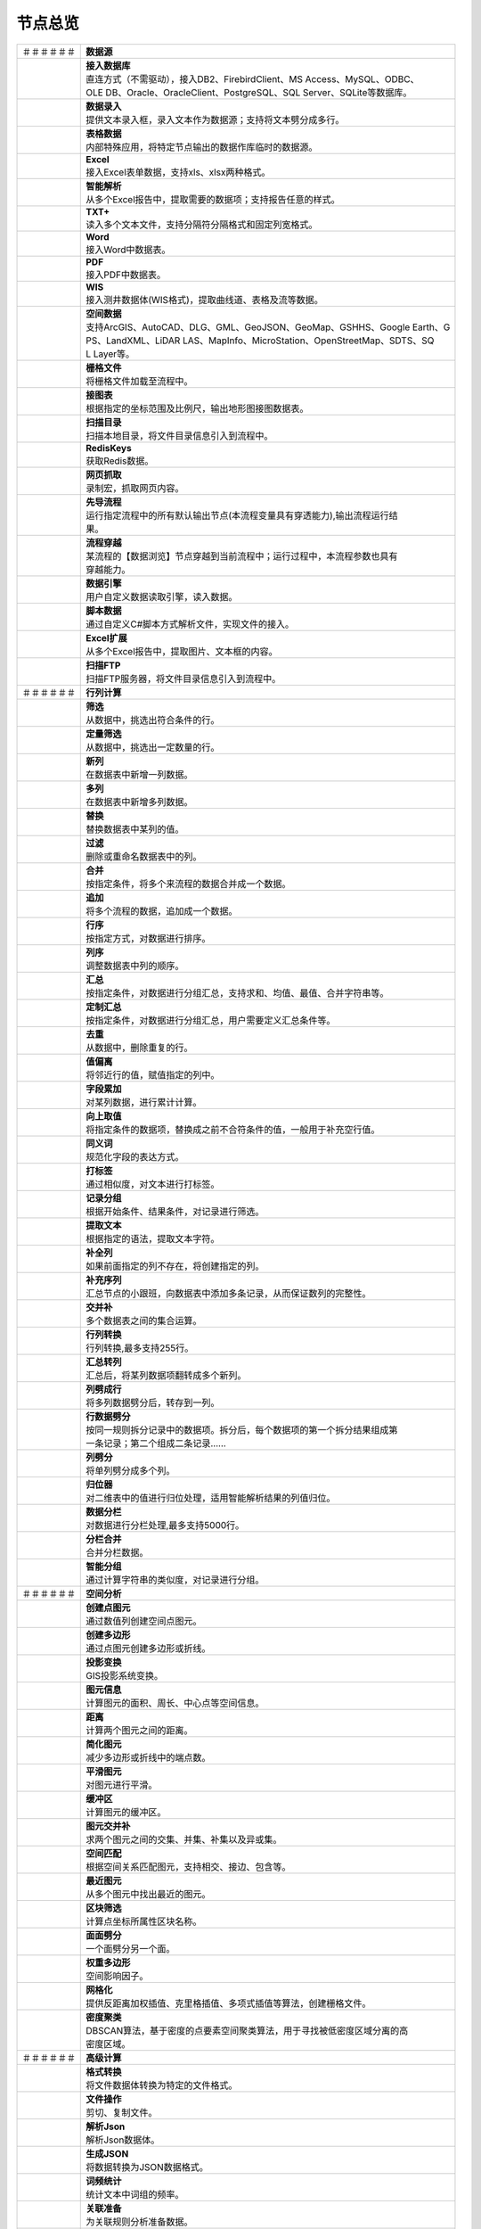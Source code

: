 .. _index:

节点总览
======================

.. list-table:: 


   * - ＃＃＃＃＃＃
     - **数据源**
	 
   
   * - .. image:: images/NodeDBDirect.png
     - | **接入数据库**
       | 直连方式（不需驱动），接入DB2、FirebirdClient、MS Access、MySQL、ODBC、
       | OLE DB、Oracle、OracleClient、PostgreSQL、SQL Server、SQLite等数据库。

   * - .. image:: images/NodeSplitString.png
     - | **数据录入**
       | 提供文本录入框，录入文本作为数据源；支持将文本劈分成多行。

   * - .. image:: images/NodeCache.png
     - | **表格数据**
       | 内部特殊应用，将特定节点输出的数据作库临时的数据源。

   * - .. image:: images/NodeExcelSheet.png
     - | **Excel**
       | 接入Excel表单数据，支持xls、xlsx两种格式。

   * - .. image:: images/NodeXLS.png
     - | **智能解析**
       | 从多个Excel报告中，提取需要的数据项；支持报告任意的样式。

   * - .. image:: images/NodeTXTEx.png
     - | **TXT+**
       | 读入多个文本文件，支持分隔符分隔格式和固定列宽格式。

   * - .. image:: images/NodeWordImport.png
     - | **Word**
       | 接入Word中数据表。

   * - .. image:: images/NodePDFSource.png
     - | **PDF**
       | 接入PDF中数据表。

   * - .. image:: images/NodeWIS.png
     - | **WIS**
       | 接入测井数据体(WIS格式)，提取曲线道、表格及流等数据。

   * - .. image:: images/NodePolygonSource.png
     - | **空间数据**
       | 支持ArcGIS、AutoCAD、DLG、GML、GeoJSON、GeoMap、GSHHS、Google Earth、G
       | PS、LandXML、LiDAR LAS、MapInfo、MicroStation、OpenStreetMap、SDTS、SQ
       | L Layer等。

   * - .. image:: images/NodeGridFile.png
     - | **栅格文件**
       | 将栅格文件加载至流程中。

   * - .. image:: images/NodeMapNO.png
     - | **接图表**
       | 根据指定的坐标范围及比例尺，输出地形图接图数据表。

   * - .. image:: images/NodeScanFiles.png
     - | **扫描目录**
       | 扫描本地目录，将文件目录信息引入到流程中。

   * - .. image:: images/NodeRedisGetAllkeys.png
     - | **RedisKeys**
       | 获取Redis数据。

   * - .. image:: images/NodeIMacros.png
     - | **网页抓取**
       | 录制宏，抓取网页内容。

   * - .. image:: images/NodeRunStream.png
     - | **先导流程**
       | 运行指定流程中的所有默认输出节点(本流程变量具有穿透能力),输出流程运行结
       | 果。

   * - .. image:: images/NodeStreamAppend.png
     - | **流程穿越**
       | 某流程的【数据浏览】节点穿越到当前流程中；运行过程中，本流程参数也具有
       | 穿越能力。

   * - .. image:: images/NodeExSource.png
     - | **数据引擎**
       | 用户自定义数据读取引擎，读入数据。

   * - .. image:: images/NodeScript.png
     - | **脚本数据**
       | 通过自定义C#脚本方式解析文件，实现文件的接入。

   * - .. image:: images/NodeXLSEx.png
     - | **Excel扩展**
       | 从多个Excel报告中，提取图片、文本框的内容。

   * - .. image:: images/NodeFTP.png
     - | **扫描FTP**
       | 扫描FTP服务器，将文件目录信息引入到流程中。


   * - ＃＃＃＃＃＃
     - **行列计算**
	 
   
   * - .. image:: images/NodeSelect.png
     - | **筛选**
       | 从数据中，挑选出符合条件的行。

   * - .. image:: images/NodeSample.png
     - | **定量筛选**
       | 从数据中，挑选出一定数量的行。

   * - .. image:: images/NodeDerive.png
     - | **新列**
       | 在数据表中新增一列数据。

   * - .. image:: images/NodeDeriveEx.png
     - | **多列**
       | 在数据表中新增多列数据。

   * - .. image:: images/NodeFiller.png
     - | **替换**
       | 替换数据表中某列的值。

   * - .. image:: images/NodeFilter.png
     - | **过滤**
       | 删除或重命名数据表中的列。

   * - .. image:: images/NodeMerge.png
     - | **合并**
       | 按指定条件，将多个来流程的数据合并成一个数据。

   * - .. image:: images/NodeAppend.png
     - | **追加**
       | 将多个流程的数据，追加成一个数据。

   * - .. image:: images/NodeSort.png
     - | **行序**
       | 按指定方式，对数据进行排序。

   * - .. image:: images/NodeFieldSort.png
     - | **列序**
       | 调整数据表中列的顺序。

   * - .. image:: images/NodeAggregate.png
     - | **汇总**
       | 按指定条件，对数据进行分组汇总，支持求和、均值、最值、合并字符串等。

   * - .. image:: images/NodeAggregateEx.png
     - | **定制汇总**
       | 按指定条件，对数据进行分组汇总，用户需要定义汇总条件等。

   * - .. image:: images/NodeDistinct.png
     - | **去重**
       | 从数据中，删除重复的行。

   * - .. image:: images/NodeFieldOffset.png
     - | **值偏离**
       | 将邻近行的值，赋值指定的列中。

   * - .. image:: images/NodeRowID.png
     - | **字段累加**
       | 对某列数据，进行累计计算。

   * - .. image:: images/NodeReplaceValue.png
     - | **向上取值**
       | 将指定条件的数据项，替换成之前不合符条件的值，一般用于补充空行值。

   * - .. image:: images/NodeSynonym.png
     - | **同义词**
       | 规范化字段的表达方式。

   * - .. image:: images/NodeWordMarker.png
     - | **打标签**
       | 通过相似度，对文本进行打标签。

   * - .. image:: images/NodeBetweenRows.png
     - | **记录分组**
       | 根据开始条件、结果条件，对记录进行筛选。

   * - .. image:: images/NodeGetStrings.png
     - | **提取文本**
       | 根据指定的语法，提取文本字符。

   * - .. image:: images/NodeDeriveDy.png
     - | **补全列**
       | 如果前面指定的列不存在，将创建指定的列。

   * - .. image:: images/NodeSequence.png
     - | **补充序列**
       | 汇总节点的小跟班，向数据表中添加多条记录，从而保证数列的完整性。

   * - .. image:: images/NodeSet.png
     - | **交并补**
       | 多个数据表之间的集合运算。

   * - .. image:: images/NodeRow2Col.png
     - | **行列转换**
       | 行列转换,最多支持255行。

   * - .. image:: images/NodeRecord2Field.png
     - | **汇总转列**
       | 汇总后，将某列数据项翻转成多个新列。

   * - .. image:: images/NodeFieldSplit.png
     - | **列劈成行**
       | 将多列数据劈分后，转存到一列。

   * - .. image:: images/NodeRowSplit.png
     - | **行数据劈分**
       | 按同一规则拆分记录中的数据项。拆分后，每个数据项的第一个拆分结果组成第
       | 一条记录；第二个组成二条记录……

   * - .. image:: images/NodeColumnSplit.png
     - | **列劈分**
       | 将单列劈分成多个列。

   * - .. image:: images/NodeAdjustColumns.png
     - | **归位器**
       | 对二维表中的值进行归位处理，适用智能解析结果的列值归位。

   * - .. image:: images/NodeZTable.png
     - | **数据分栏**
       | 对数据进行分栏处理,最多支持5000行。

   * - .. image:: images/NodeZTableAppend.png
     - | **分栏合并**
       | 合并分栏数据。

   * - .. image:: images/NodeSplitGroup.png
     - | **智能分组**
       | 通过计算字符串的类似度，对记录进行分组。


   * - ＃＃＃＃＃＃
     - **空间分析**
	 
   
   * - .. image:: images/NodeCreatePoint.png
     - | **创建点图元**
       | 通过数值列创建空间点图元。

   * - .. image:: images/NodePolyBuild.png
     - | **创建多边形**
       | 通过点图元创建多边形或折线。

   * - .. image:: images/NodeGISProjection.png
     - | **投影变换**
       | GIS投影系统变换。

   * - .. image:: images/NodeSpatialInfo.png
     - | **图元信息**
       | 计算图元的面积、周长、中心点等空间信息。

   * - .. image:: images/NodeDistance.png
     - | **距离**
       | 计算两个图元之间的距离。

   * - .. image:: images/NodeGeneralize.png
     - | **简化图元**
       | 减少多边形或折线中的端点数。

   * - .. image:: images/NodeSmooth.png
     - | **平滑图元**
       | 对图元进行平滑。

   * - .. image:: images/NodeBuffer.png
     - | **缓冲区**
       | 计算图元的缓冲区。

   * - .. image:: images/NodeSpatialProcess.png
     - | **图元交并补**
       | 求两个图元之间的交集、并集、补集以及异或集。

   * - .. image:: images/NodeSpatialMatch.png
     - | **空间匹配**
       | 根据空间关系匹配图元，支持相交、接边、包含等。

   * - .. image:: images/NodeNearest.png
     - | **最近图元**
       | 从多个图元中找出最近的图元。

   * - .. image:: images/NodePolygonSelect.png
     - | **区块筛选**
       | 计算点坐标所属性区块名称。

   * - .. image:: images/NodePolygonSplit.png
     - | **面面劈分**
       | 一个面劈分另一个面。

   * - .. image:: images/NodeImpact.png
     - | **权重多边形**
       | 空间影响因子。

   * - .. image:: images/NodeToGridFile.png
     - | **网格化**
       | 提供反距离加权插值、克里格插值、多项式插值等算法，创建栅格文件。

   * - .. image:: images/NodeDBSCAN.png
     - | **密度聚类**
       | DBSCAN算法，基于密度的点要素空间聚类算法，用于寻找被低密度区域分离的高
       | 密度区域。


   * - ＃＃＃＃＃＃
     - **高级计算**
	 
   
   * - .. image:: images/NodeFileConvert.png
     - | **格式转换**
       | 将文件数据体转换为特定的文件格式。

   * - .. image:: images/NodeFileOpt.png
     - | **文件操作**
       | 剪切、复制文件。

   * - .. image:: images/NodeJsonToken.png
     - | **解析Json**
       | 解析Json数据体。

   * - .. image:: images/NodeToJsonString.png
     - | **生成JSON**
       | 将数据转换为JSON数据格式。

   * - .. image:: images/NodeWord.png
     - | **词频统计**
       | 统计文本中词组的频率。

   * - .. image:: images/NodePreAssociation.png
     - | **关联准备**
       | 为关联规则分析准备数据。

   * - .. image:: images/NodeSourcePanel.png
     - | **数据源面板**
       | 将数据字典，预处理接入数据源面板

   * - .. image:: images/NodeChange.png
     - | **数据源切换**
       | 在多个流程之间进行切换。该节点有多个输入，通过该节点指定一个作为后续节
       | 点的数据源。

   * - .. image:: images/NodeExFunction.png
     - | **接口函数**
       | 调用外部DLL文件中的静态函数，返回运行结果。

   * - .. image:: images/NodeExtestion.png
     - | **脚本处理**
       | 通过自定义C#脚本方式处理数据。


   * - ＃＃＃＃＃＃
     - **数据库与数据质量**
	 
   
   * - .. image:: images/NodeRedisCacheRead.png
     - | **读云缓存**
       | 从Redis服务器缓存取数据。

   * - .. image:: images/NodeRedisCacheWrite.png
     - | **写云缓存**
       | 向Redis服务器缓存前节点的数据。

   * - .. image:: images/NodeRedisGetData.png
     - | **RedisData**
       | 获取RedisData。

   * - .. image:: images/NodeDBTableCount.png
     - | **数据表计数**
       | 计算数据表或视图的记录数。

   * - .. image:: images/NodeDBValues.png
     - | **数据库抽样**
       | 从多个数据表中，挑选出一定量的行。

   * - .. image:: images/NodeDBFind.png
     - | **数据库查找**
       | 从多个数据表中，查询整个数据库中某个特定值所在的表和字段。

   * - .. image:: images/NodeDBRun.png
     - | **数据库运行**
       | 将前节点运行逻辑组织成SQL语句，由数据库执行。

   * - .. image:: images/NodeFieldNameMatch.png
     - | **字段名配对**
       | 对多个数据表中字段名进行配对分析。

   * - .. image:: images/NodeFieldCompare.png
     - | **数据匹配度**
       | 检查多个数据表中字段的匹配程度。

   * - .. image:: images/NodeSameField.png
     - | **同值匹配度**
       | 检查多个数据表中，相同值条件下，字段的匹配程度。

   * - .. image:: images/NodeSummary.png
     - | **探索分析**
       | 通过计算统计量、绘制相关图件，对数据探索分析。


   * - ＃＃＃＃＃＃
     - **经典算法**
	 
   
   * - .. image:: images/NodeLinearRegression.png
     - | **线性回归**
       | 用线性回归方程对一个或多个自变量和因变量之间关系进行建模。

   * - .. image:: images/NodeLogisticRegression.png
     - | **逻辑回归**
       | 用逻辑回归方程对一个或多个自变量和因变量之间关系进行建模。

   * - .. image:: images/NodeRegression.png
     - | **广义回归**
       | 广义线性模型,包括线性回归、逻辑回归、泊松回归、逆高斯回归、伽马回归等若
       | 干种。

   * - .. image:: images/Nodehclust.png
     - | **系统聚类**
       | 是将个样品分成若干类的方法。

   * - .. image:: images/NodeKCentroidsCluster.png
     - | **动态聚类**
       | 以空间中k个点为中心进行聚类，对最靠近他们的对象归类。

   * - .. image:: images/NodeETS.png
     - | **时间序列**
       | 将同一统计指标的数值按其发生的时间先后顺序排列而成的数列。

   * - .. image:: images/NodeKNN.png
     - | **邻近算法**
       | 如果一个样本在特征空间中的k个最相邻的样本中的大多数属于某一个类别，则该
       | 样本也属于这个类别，并具有这个类别上样本的特性。

   * - .. image:: images/NodeAssociationRule.png
     - | **关联规则**
       | 关联规则挖掘属于无监督学习方法，它描述的是在一个事物中物品间同时出现的
       | 规律的知识模式。

   * - .. image:: images/NodeNaiveBayesClassifier.png
     - | **朴素贝叶斯**
       | 一种基于独立假设贝叶斯定理的简单概率分类器。

   * - .. image:: images/NodeNeuralNetwork.png
     - | **神经网络**
       | 试图模仿大脑的神经元之间传递，处理信息的模式。

   * - .. image:: images/NodeRandomForest.png
     - | **随机森林**
       | 利用多棵树对样本进行训练并预测的一种分类器。

   * - .. image:: images/NodeSVM.png
     - | **SVM**
       | 支持向量机SVM(Support Vector Machine）是一个有监督的学习模型，通常用来
       | 进行模式识别、分类、以及回归分析。

   * - .. image:: images/NodeDecisionTree.png
     - | **决策树**
       | 一种树形结构，其中每个内部节点表示一个属性上的测试，每个分支代表一个测
       | 试输出，每个叶节点代表一种类别。


   * - ＃＃＃＃＃＃
     - **数据可视化**
	 
   
   * - .. image:: images/NodeChartP.png
     - | **统计图**
       | 绘制柱状图、条形图、饼图、折线图、散点图、面积图等常用统计图。

   * - .. image:: images/NodeChartPEx.png
     - | **统计图2**
       | 自定义统计图。

   * - .. image:: images/NodeWebChartTest.png
     - | **JsChart**
       | 通过JS脚本定义EChart图形，进行数据可视化。

   * - .. image:: images/NodeTatukGIS.png
     - | **地理图**
       | 显示渲染空间数据。

   * - .. image:: images/NodeWebMap.png
     - | **WebMap**
       | 在线地图，在百度地图、谷歌影像上展示数据。

   * - .. image:: images/NodeColorMap.png
     - | **专题地图**
       | 生成颜色渲染的专题地图。

   * - .. image:: images/NodeEchartTree.png
     - | **树状图**
       | 以树状的形式展示层级数据。

   * - .. image:: images/NodeHeatmapCartesian.png
     - | **热力图**
       | 以特殊高亮的形式显示热衷的区域。

   * - .. image:: images/NodeEchartGraph.png
     - | **力引导**
       | 以力引导图的形式展示关系数据。

   * - .. image:: images/NodeEchartTreemap.png
     - | **矩形树图**
       | 以矩形树图的形式展示层级数据，如产量构成。

   * - .. image:: images/NodeHeatmapMap.png
     - | **地理热力图**
       | 热力图与地理图相结合。

   * - .. image:: images/NodeSankey.png
     - | **桑基图**
       | 以桑基图的形式展示关系数据。

   * - .. image:: images/NodeWordCloud.png
     - | **词云图**
       | 词云图，反映热点词汇。


   * - ＃＃＃＃＃＃
     - **数据发布**
	 
   
   * - .. image:: images/NodeTable.png
     - | **浏览数据**
       | 以二维表的形式输出数据。

   * - .. image:: images/NodePivotgird.png
     - | **透视表**
       | 以透视表的形式输出数据。

   * - .. image:: images/NodeDBWrite.png
     - | **写入数据库**
       | 将数据表写入数据库中，支持Oracle、SQL Server、MySql、Access、DB2、Post
       | gresql、Firebird、dBASE、SQLite、FoxPro等数据库。

   * - .. image:: images/NodeDBWriteEx.png
     - | **写入MySql**
       | 极速，将数据表写入数据库中，目前支持MySql数据库。

   * - .. image:: images/NodeDBBackup.png
     - | **数据库备份**
       | 备份数据库中的多张数据表

   * - .. image:: images/NodeExport.png
     - | **保存为文件**
       | 输出数据表，支持Excel、Word、HTML、PDF、XML等多种格式。

   * - .. image:: images/NodeGISExport.png
     - | **存空间文件**
       | 输出空间数据，支持ArcGIS、AutoCAD、GML、GeoJSON、Google Earth、GPS、Ma
       | pInfo等多种格式。

   * - .. image:: images/NodeDownload.png
     - | **数据项转存**
       | 将文本、BLOB、网络地址数据项转存为单个文件。

   * - .. image:: images/NodeZIP.png
     - | **ZIP压缩**
       | 文件收集器的跟班，打包压缩文件流生成ZIP文件，保存到磁盘中或向后流转。

   * - .. image:: images/NodeFTPBrowser.png
     - | **FTP下载**
       | 在线查看、批量下载FTP文件。

   * - .. image:: images/NodeFTPUpload.png
     - | **FTP上传**
       | FTP上传文件。

   * - .. image:: images/NodeScp.png
     - | **SCP**
       | 使用SCP协议，安全拷贝。

   * - .. image:: images/NodeRedisSender.png
     - | **RedisWrite**
       | 向Redis发数据。

   * - .. image:: images/NodeSendEmail.png
     - | **发邮件**
       | 将数据处理的结果，发送特定的邮箱。

   * - .. image:: images/NodeWeixin.png
     - | **发微信**
       | 将数据处理的结果，发送指定的微信帐号。

   * - .. image:: images/NodeDict.png
     - | **划词字典**
       | 生成划词字典。

   * - .. image:: images/NodeThink.png
     - | **注释**
       | 记载临时想法，不进行任何计算。

   * - .. image:: images/NodeWebLogger.png
     - | **消息步骤**
       | 向WebService发送一条消息。


   * - ＃＃＃＃＃＃
     - **报告与软件接口**
	 
   
   * - .. image:: images/NodeHtmlReport.png
     - | **浏览报告**
       | 通过MarkDown技术，将数据以报告形式展现。

   * - .. image:: images/NodeHtmlTable.png
     - | **HTML表格**
       | 通过模板生成HTML表格。

   * - .. image:: images/NodeExcelTempleteHelper.png
     - | **XLS模板**
       | Excel模板制作器。

   * - .. image:: images/NodeExportXLS.png
     - | **Excel**
       | 将数据输出Excel中，支持模板，可插入文本、图片等内容。

   * - .. image:: images/NodeExcelCombine.png
     - | **Excel合并**
       | 将前节点输出的Excel表单，合并成一个文件。

   * - .. image:: images/NodeExportDoc.png
     - | **WordEx**
       | 以模板方式，将数据输出Word中，可插入文本、图片、表单、Excel表单等内容。

   * - .. image:: images/NodeDocCombine.png
     - | **Word合并**
       | 将节点输出的Word表单，合并成一个文件。

   * - .. image:: images/NodePPT.png
     - | **PPT**
       | 以模板方式，将数据输出PPT中，可插入文本、图片、表单、Excel表单等内容。

   * - .. image:: images/NodePPTCombine.png
     - | **PPT合并**
       | 将前节点输出的PPT，合并成一个文件。

   * - .. image:: images/NodeSVG.png
     - | **SVG**
       | 使用SVG模板，输出图形。

   * - .. image:: images/NodeBas.png
     - | **Bas**
       | 通过自定义Bas脚本方式处理数据。

   * - .. image:: images/NodeBat.png
     - | **CMD**
       | 运行Windows批处理命名，处理数据。

   * - .. image:: images/NodeScriptOutput.png
     - | **C#**
       | 通过自定义C#脚本方式处理数据。

   * - .. image:: images/NodeGMT.png
     - | **GMT**
       | 运行GMT，处理数据。

   * - .. image:: images/NodePython.png
     - | **Python**
       | 通过自定义Python脚本方式处理数据。

   * - .. image:: images/NodeREx.png
     - | **R**
       | 粘入R代码进行调试，输出结果

   * - .. image:: images/NodeSSH.png
     - | **SSH**
       | 使用SSH协议，远程控制计算机并执行命令。

   * - .. image:: images/NodeExOutput.png
     - | **通用接口**
       | 将数据推送给DLL或指定的流程中，实现外部平台、系统的接入。

   * - .. image:: images/NodePDFCombine.png
     - | **PDF**
       | 将前节点中的文档，合并成一个PDF文件。


   * - ＃＃＃＃＃＃
     - **运行控制**
	 
   
   * - .. image:: images/NodeParameter.png
     - | **更新变量**
       | 将取值字段第一行的值，赋值给流程变量。

   * - .. image:: images/NodeDispatcher.png
     - | **流程调度**
       | IF/FOR,选择性运行指定流程中的所有默认输出节点。

   * - .. image:: images/NodeStreamCollection.png
     - | **文件收集器**
       | 将节点输出的文件流，整合入库。

   * - .. image:: images/NodeStreamRunner.png
     - | **顺序运行器**
       | 运行节点，并向后流转前节点的数据。

   * - .. image:: images/NodeStreamCondRunner.png
     - | **条件运行器**
       | 根据指定的条件运行节点。


   * - ＃＃＃＃＃＃
     - **其它**
	 
   
   * - .. image:: images/NodeSuper.png
     - | **超节点**
       | 节点组


   * - ＃＃＃＃＃＃
     - **场景设计**
	 
   
   * - .. image:: images/NodeComment.png
     - | **文本框**
       | 文本框，可以用于显示背景性的文字。


